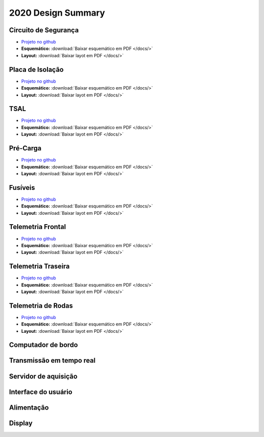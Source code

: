 2020 Design Summary
************************

Circuito de Segurança
=========================

* `Projeto no github <https://github.com/TelemetriaCheetah/Placas>`_
* **Esquemático:** :download:`Baixar esquemático em PDF </docs/>`
* **Layout:** :download:`Baixar layot em PDF </docs/>`

Placa de Isolação
==================

* `Projeto no github <https://github.com/TelemetriaCheetah/Placas>`_
* **Esquemático:** :download:`Baixar esquemático em PDF </docs/>`
* **Layout:** :download:`Baixar layot em PDF </docs/>`

TSAL
=============

* `Projeto no github <https://github.com/TelemetriaCheetah/Placas>`_
* **Esquemático:** :download:`Baixar esquemático em PDF </docs/>`
* **Layout:** :download:`Baixar layot em PDF </docs/>`

Pré-Carga
=============

* `Projeto no github <https://github.com/TelemetriaCheetah/Placas>`_
* **Esquemático:** :download:`Baixar esquemático em PDF </docs/>`
* **Layout:** :download:`Baixar layot em PDF </docs/>`

Fusíveis
==========

* `Projeto no github <https://github.com/TelemetriaCheetah/Placas>`_
* **Esquemático:** :download:`Baixar esquemático em PDF </docs/>`
* **Layout:** :download:`Baixar layot em PDF </docs/>`

Telemetria Frontal
=======================

* `Projeto no github <https://github.com/TelemetriaCheetah/Placas>`_
* **Esquemático:** :download:`Baixar esquemático em PDF </docs/>`
* **Layout:** :download:`Baixar layot em PDF </docs/>`

Telemetria Traseira
========================

* `Projeto no github <https://github.com/TelemetriaCheetah/Placas>`_
* **Esquemático:** :download:`Baixar esquemático em PDF </docs/>`
* **Layout:** :download:`Baixar layot em PDF </docs/>`

Telemetria de Rodas
====================

* `Projeto no github <https://github.com/TelemetriaCheetah/Placas>`_
* **Esquemático:** :download:`Baixar esquemático em PDF </docs/>`
* **Layout:** :download:`Baixar layot em PDF </docs/>`

Computador de bordo
=======================

Transmissão em tempo real
=============================

Servidor de aquisição
==========================

Interface do usuário
========================

Alimentação 
==============

Display 
=================